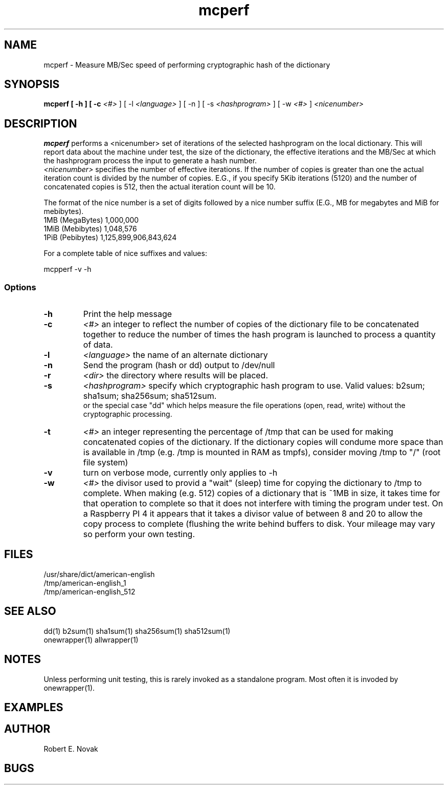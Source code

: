 .TH mcperf 1 "17 March 2022"
.SH NAME
mcperf - Measure MB/Sec speed of performing cryptographic hash of the dictionary
.SH SYNOPSIS
.B mcperf [ \-h ] [ \-c
.I <#>
] [ \-l 
.I <language>
] [ \-n ] [ \-s
.I <hashprogram>
] [ \-w
.I <#>
] 
.I
<nicenumber>

.SH DESCRIPTION
.B mcperf
performs a <nicenumber> set of iterations of the selected hashprogram
on the local dictionary.  This will report data about the machine
under test, the size of the dictionary, the effective iterations and
the MB/Sec at which the hashprogram process the input to generate a
hash number.
.br
.I <nicenumber>
specifies the number of effective iterations.  If the number of copies
is greater than one the actual iteration count is divided by the 
number of copies.  E.G., if you specify 5Kib iterations (5120) and 
the number of concatenated copies is 512, then the actual iteration
count will be 10.

The format of the nice number is a set of digits followed by a nice
number suffix (E.G., MB for megabytes and MiB for mebibytes).
.br
1MB (MegaBytes) 1,000,000
.br
1MiB (Mebibytes) 1,048,576
.br
1PiB (Pebibytes) 1,125,899,906,843,624

For a complete table of nice suffixes and values:

mcpperf -v -h
.SS Options
.TP
.B \-h
Print the help message
.TP
.B \-c
.I <#>
an integer to reflect the number of copies of the dictionary file to
be concatenated together to reduce the number of times the hash
program is launched to process a quantity of data.
.TP
.B \-l
.I <language>
the name of an alternate dictionary
.TP
.B \-n
Send the program (hash or dd) output to /dev/null
.TP
.B \-r
.I <dir>
the directory where results will be placed.
.TP
.B \-s
.I <hashprogram>
specify which cryptographic hash program to use. Valid values:
b2sum; sha1sum; sha256sum; sha512sum.
.br
or the special case "dd" which helps measure the file
operations (open, read, write) without the cryptographic processing.
.TP
.B \-t
.I <#>
an integer representing the percentage of /tmp that can be used
for making concatenated copies of the dictionary.  If the dictionary
copies will condume more space than is available in /tmp (e.g. /tmp
is mounted in RAM as tmpfs), consider moving /tmp to "/" (root file
system)
.TP
.B \-v
turn on verbose mode, currently only applies to \-h
.TP
.B \-w
.I <#>
the divisor used to provid a "wait" (sleep) time for copying the
dictionary to /tmp to complete.
When making (e.g. 512) copies of a dictionary
that is ~1MB in size, it takes time for that operation to complete
so that it does not interfere with timing the program under test.  On
a Raspberry PI 4 it appears that it takes a divisor value of
between 8 and 20 to allow the copy process to complete (flushing the 
write behind buffers to disk.  Your mileage may vary so perform your
own testing.
.SH FILES
/usr/share/dict/american-english
.br
/tmp/american-english_1
.br
/tmp/american-english_512
.SH SEE ALSO
dd(1) b2sum(1) sha1sum(1) sha256sum(1) sha512sum(1)
.br
onewrapper(1) allwrapper(1)
.SH NOTES
Unless performing unit testing, this is rarely invoked as a standalone
program.  Most often it is invoded by onewrapper(1).
.SH EXAMPLES
.SH AUTHOR
Robert E. Novak
.SH BUGS

